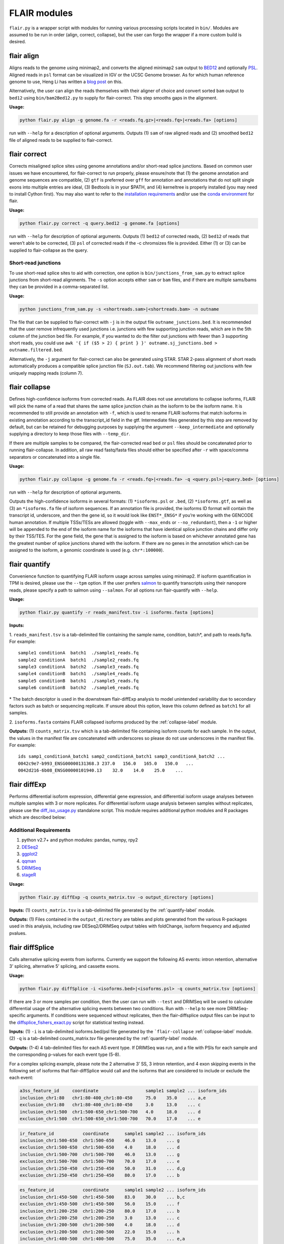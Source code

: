 FLAIR modules
=============

``flair.py`` is a wrapper script with modules for running various
processing scripts located in ``bin/``. Modules are assumed to be run in
order (align, correct, collapse), but the user can forgo the wrapper if
a more custom build is desired.

.. _align-label:

flair align
~~~~~~~~~~~

Aligns reads to the genome using minimap2, and converts the aligned
minimap2 ``sam`` output to
`BED12 <https://genome.ucsc.edu/FAQ/FAQformat.html#format14>`__ and
optionally `PSL <https://genome.ucsc.edu/FAQ/FAQformat.html#format2>`__.
Aligned reads in ``psl`` format can be visualized in IGV or the UCSC
Genome browser. As for which human reference genome to use, Heng Li has
written a `blog
post <https://lh3.github.io/2017/11/13/which-human-reference-genome-to-use>`__
on this.

Alternatively, the user can align the reads themselves with their
aligner of choice and convert sorted ``bam`` output to ``bed12`` using
``bin/bam2Bed12.py`` to supply for flair-correct. This step smooths gaps
in the alignment.

**Usage:**

.. code:: sh

   python flair.py align -g genome.fa -r <reads.fq.gz>|<reads.fq>|<reads.fa> [options]

run with ``--help`` for a description of optional arguments. Outputs (1)
``sam`` of raw aligned reads and (2) smoothed ``bed12`` file of aligned
reads to be supplied to flair-correct.

.. _correct-label:

flair correct
~~~~~~~~~~~~~

Corrects misaligned splice sites using genome annotations and/or
short-read splice junctions. Based on common user issues we have
encountered, for flair-correct to run properly, please ensure/note that
(1) the genome annotation and genome sequences are compatible, (2)
``gtf`` is preferred over ``gff`` for annotation and annotations that do
not split single exons into multiple entries are ideal, (3) Bedtools is
in your $PATH, and (4) kerneltree is properly installed (you may need to
install Cython first). You may also want to refer to the `installation
requirements <#requirements>`__ and/or use the `conda
environment <#condaenv>`__ for flair.

**Usage:**

.. code:: sh

   python flair.py correct -q query.bed12 -g genome.fa [options]

run with ``--help`` for description of optional arguments. Outputs (1)
``bed12`` of corrected reads, (2) ``bed12`` of reads that weren’t able
to be corrected, (3) ``psl`` of corrected reads if the -c chromsizes
file is provided. Either (1) or (3) can be supplied to flair-collapse as
the query.

Short-read junctions
^^^^^^^^^^^^^^^^^^^^

To use short-read splice sites to aid with correction, one option is
``bin/junctions_from_sam.py`` to extract splice junctions from
short-read alignments. The ``-s`` option accepts either ``sam`` or
``bam`` files, and if there are multiple sams/bams they can be provided
in a comma-separated list.

**Usage:**

.. code:: sh

   python junctions_from_sam.py -s <shortreads.sam>|<shortreads.bam> -n outname

The file that can be supplied to flair-correct with ``-j`` is in the
output file ``outname_junctions.bed``. It is recommended that the user
remove infrequently used junctions i.e. junctions with few supporting
junction reads, which are in the 5th column of the junction bed file.
For example, if you wanted to do the filter out junctions with fewer
than 3 supporting short reads, you could use
``awk '{ if ($5 > 2) { print } }' outname.sj_junctions.bed > outname.filtered.bed``.

Alternatively, the ``-j`` argument for flair-correct can also be
generated using STAR. STAR 2-pass alignment of short reads automatically
produces a compatible splice junction file (``SJ.out.tab``). We
recommend filtering out junctions with few uniquely mapping reads
(column 7).

.. _collapse-label:

flair collapse
~~~~~~~~~~~~~~

Defines high-confidence isoforms from corrected reads. As FLAIR does not
use annotations to collapse isoforms, FLAIR will pick the name of a read
that shares the same splice junction chain as the isoform to be the
isoform name. It is recommended to still provide an annotation with
``-f``, which is used to rename FLAIR isoforms that match isoforms in
existing annotation according to the transcript_id field in the gtf.
Intermediate files generated by this step are removed by default, but
can be retained for debugging purposes by supplying the argument
``--keep_intermediate`` and optionally supplying a directory to keep
those files with ``--temp_dir``.

If there are multiple samples to be compared, the flair-corrected read
``bed`` or ``psl`` files should be concatenated prior to running
flair-collapse. In addition, all raw read fastq/fasta files should
either be specified after ``-r`` with space/comma separators or
concatenated into a single file.

**Usage:**

.. code:: sh

   python flair.py collapse -g genome.fa -r <reads.fq>|<reads.fa> -q <query.psl>|<query.bed> [options]

run with ``--help`` for description of optional arguments.

Outputs the high-confidence isoforms in several formats: (1)
``*isoforms.psl`` or ``.bed``, (2) ``*isoforms.gtf``, as well as (3) an
``*isoforms.fa`` file of isoform sequences. If an annotation file is
provided, the isoforms ID format will contain the transcript id,
underscore, and then the gene id, so it would look like ``ENST*_ENSG*``
if you’re working with the GENCODE human annotation. If multiple
TSSs/TESs are allowed (toggle with ``--max_ends`` or
``--no_redundant``), then a ``-1`` or higher will be appended to the end
of the isoform name for the isoforms that have identical splice junction
chains and differ only by their TSS/TES. For the gene field, the gene
that is assigned to the isoform is based on whichever annotated gene has
the greatest number of splice junctions shared with the isoform. If
there are no genes in the annotation which can be assigned to the
isoform, a genomic coordinate is used (e.g. ``chr*:100000``).

.. _quantify-label:

flair quantify
~~~~~~~~~~~~~~

Convenience function to quantifying FLAIR isoform usage across samples
using minimap2. If isoform quantification in TPM is desired, please use
the ``--tpm`` option. If the user prefers
`salmon <https://combine-lab.github.io/salmon/getting_started/>`__ to
quantify transcripts using their nanopore reads, please specify a path
to salmon using ``--salmon``. For all options run flair-quantify with
``--help``.

**Usage:**

.. code:: sh

   python flair.py quantify -r reads_manifest.tsv -i isoforms.fasta [options]

**Inputs:**  

1. ``reads_manifest.tsv`` is a tab-delimited file
containing the sample name, condition, batch*, and path to reads.fq/fa.
For example::

   sample1 conditionA  batch1  ./sample1_reads.fq
   sample2 conditionA  batch1  ./sample2_reads.fq
   sample3 conditionA  batch2  ./sample3_reads.fq
   sample4 conditionB  batch1  ./sample4_reads.fq
   sample5 conditionB  batch1  ./sample5_reads.fq
   sample6 conditionB  batch2  ./sample6_reads.fq

\* The batch descriptor is used in the downstream flair-diffExp analysis
to model unintended variability due to secondary factors such as batch
or sequencing replicate. If unsure about this option, leave this column
defined as ``batch1`` for all samples.

2. ``isoforms.fasta`` contains FLAIR collapsed isoforms produced by the
:ref:`collapse-label` module.

**Outputs:**\  (1) ``counts_matrix.tsv`` which is a tab-delimited file
containing isoform counts for each sample. In the output, the values in
the manifest file are concatenated with underscores so please do not use
underscores in the manifest file. For example::

   ids samp1_conditionA_batch1 samp2_conditionA_batch1 samp3_conditionA_batch2 ...
   0042c9e7-b993_ENSG00000131368.3 237.0   156.0   165.0   150.0   ...
   0042d216-6b08_ENSG00000101940.13    32.0    14.0    25.0    ...

.. _diffExp-label:

flair diffExp
~~~~~~~~~~~~~

Performs differential isoform expression, differential gene expression,
and differential isoform usage analyses between multiple samples with 3
or more replicates. For differential isoform usage analysis between
samples without replicates, please use the
`diff_iso_usage.py <#diffisoscript>`__ standalone script. This module
requires additional python modules and R packages which are described
below:

Additional Requirements
^^^^^^^^^^^^^^^^^^^^^^^

1. python v2.7+ and python modules: pandas, numpy, rpy2
2. `DESeq2 <https://bioconductor.org/packages/release/bioc/html/DESeq2.html>`__
3. `ggplot2 <https://ggplot2.tidyverse.org>`__
4. `qqman <https://cran.r-project.org/web/packages/qqman/index.html>`__
5. `DRIMSeq <http://bioconductor.org/packages/release/bioc/html/DRIMSeq.html>`__
6. `stageR <http://bioconductor.org/packages/release/bioc/html/stageR.html>`__

**Usage:**

.. code:: sh

   python flair.py diffExp -q counts_matrix.tsv -o output_directory [options]

**Inputs:**\  (1) ``counts_matrix.tsv`` is a tab-delimited file
generated by the :ref:`quantify-label` module.

**Outputs:**\  (1) Files contained in the ``output_directory`` are
tables and plots generated from the various R-packages used in this
analysis, including raw DESeq2/DRIMSeq output tables with foldChange,
isoform frequency and adjusted pvalues.

.. _diffSplice-label:

flair diffSplice
~~~~~~~~~~~~~~~~

Calls alternative splicing events from isoforms. Currently we support
the following AS events: intron retention, alternative 3’ splicing,
alternative 5’ splicing, and cassette exons.

**Usage:**

.. code:: sh

   python flair.py diffSplice -i <isoforms.bed>|<isoforms.psl> -q counts_matrix.tsv [options]

If there are 3 or more samples per condition, then the user can run with
``--test`` and DRIMSeq will be used to calculate differential usage of
the alternative splicing events between two conditions. Run with
``--help`` to see more DRIMSeq-specific arguments. If conditions were
sequenced without replicates, then the flair-diffsplice output files can
be input to the `diffsplice_fishers_exact.py <#diffsplice_fishers>`__
script for statistical testing instead.

**Inputs:**\  (1) ``-i`` is a tab-delimited isoforms.bed/psl file
generated by the ```flair-collapse`` :ref:`collapse-label` module.
(2) ``-q`` is a tab-delimited counts_matrix.tsv file generated by the
:ref:`quantify-label` module.

**Outputs:**\  (1-4) 4 tab-delimited files for each AS event type. If
DRIMSeq was run, and a file with PSIs for each sample and the
corresponding p-values for each event type (5-8).

For a complex splicing example, please note the 2 alternative 3’ SS, 3
intron retention, and 4 exon skipping events in the following set of
isoforms that flair-diffSplice would call and the isoforms that are
considered to include or exclude the each event:

.. figure:: img/toy_isoforms_coord.png

.. code::

   a3ss_feature_id     coordinate                  sample1 sample2 ... isoform_ids
   inclusion_chr1:80   chr1:80-400_chr1:80-450     75.0    35.0    ... a,e
   exclusion_chr1:80   chr1:80-400_chr1:80-450     3.0     13.0    ... c
   inclusion_chr1:500  chr1:500-650_chr1:500-700   4.0     18.0    ... d
   exclusion_chr1:500  chr1:500-650_chr1:500-700   70.0    17.0    ... e

.. code::

   ir_feature_id           coordinate      sample1 sample2 ... isoform_ids
   inclusion_chr1:500-650  chr1:500-650    46.0    13.0    ... g
   exclusion_chr1:500-650  chr1:500-650    4.0     18.0    ... d
   inclusion_chr1:500-700  chr1:500-700    46.0    13.0    ... g
   exclusion_chr1:500-700  chr1:500-700    70.0    17.0    ... e
   inclusion_chr1:250-450  chr1:250-450    50.0    31.0    ... d,g
   exclusion_chr1:250-450  chr1:250-450    80.0    17.0    ... b

.. code::

   es_feature_id           coordinate      sample1 sample2 ... isoform_ids
   inclusion_chr1:450-500  chr1:450-500    83.0    30.0    ... b,c
   exclusion_chr1:450-500  chr1:450-500    56.0    15.0    ... f
   inclusion_chr1:200-250  chr1:200-250    80.0    17.0    ... b
   exclusion_chr1:200-250  chr1:200-250    3.0     13.0    ... c
   inclusion_chr1:200-500  chr1:200-500    4.0     18.0    ... d
   exclusion_chr1:200-500  chr1:200-500    22.0    15.0    ... h
   inclusion_chr1:400-500  chr1:400-500    75.0    35.0    ... e,a
   exclusion_chr1:400-500  chr1:400-500    56.0    15.0    ... f

